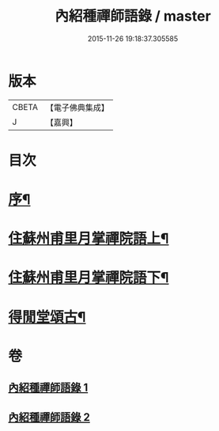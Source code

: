 #+TITLE: 內紹種禪師語錄 / master
#+DATE: 2015-11-26 19:18:37.305585
* 版本
 |     CBETA|【電子佛典集成】|
 |         J|【嘉興】    |

* 目次
* [[file:KR6q0478_001.txt::001-0409a2][序¶]]
* [[file:KR6q0478_001.txt::0410a4][住蘇州甫里月掌禪院語上¶]]
* [[file:KR6q0478_002.txt::002-0415c4][住蘇州甫里月掌禪院語下¶]]
* [[file:KR6q0478_002.txt::0421b2][得閒堂頌古¶]]
* 卷
** [[file:KR6q0478_001.txt][內紹種禪師語錄 1]]
** [[file:KR6q0478_002.txt][內紹種禪師語錄 2]]
